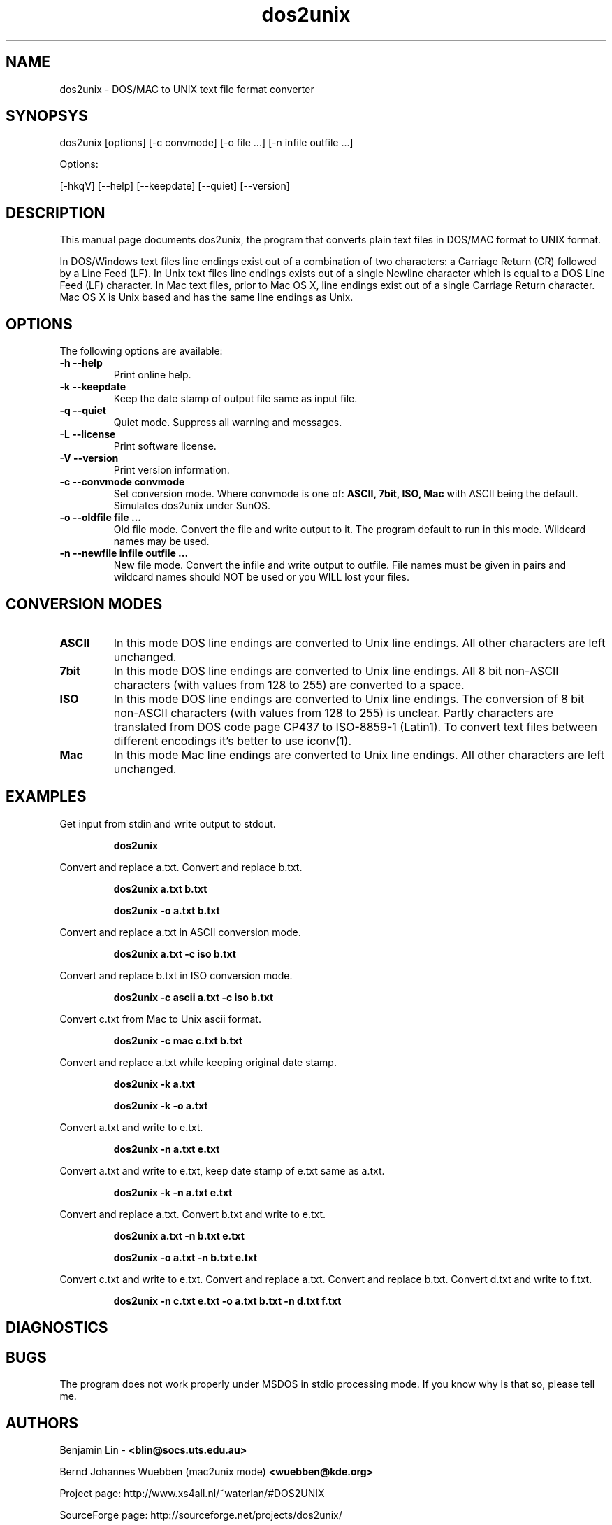 .\" $$Id: dos2unix.1 2.2 1995/03/31 01:50:45 blin Exp blin $$
.\" 
.TH "dos2unix" "1" "dos2unix 4.0" "2009" ""
.SH "NAME"
dos2unix \- DOS/MAC to UNIX text file format converter

.SH "SYNOPSYS"
dos2unix [options] [\-c convmode] [\-o file ...] [\-n infile outfile ...]
.PP 
Options:
.PP 
[\-hkqV] [\-\-help] [\-\-keepdate] [\-\-quiet] [\-\-version]

.SH "DESCRIPTION"
.PP 
This manual page documents dos2unix, the program that converts plain text
files in DOS/MAC format to UNIX format.

In DOS/Windows text files line endings exist out of a combination of two characters:
a Carriage Return (CR) followed by a Line Feed (LF).
In Unix text files line endings exists out of a single Newline character which
is equal to a DOS Line Feed (LF) character.
In Mac text files, prior to Mac OS X, line endings exist out of a single Carriage
Return character. Mac OS X is Unix based and has the same line endings as Unix.


.SH "OPTIONS"
The following options are available:
.TP 
.B \-h \-\-help
Print online help.

.TP 
.B \-k \-\-keepdate
Keep the date stamp of output file same as input file.

.TP 
.B \-q \-\-quiet
Quiet mode. Suppress all warning and messages.

.TP 
.B \-L \-\-license
Print software license.

.TP 
.B \-V \-\-version
Print version information.

.TP 
.B \-c \-\-convmode convmode
Set conversion mode. Where convmode is one of:
.B ASCII, 7bit, ISO, Mac
with ASCII being the default.
Simulates dos2unix under SunOS.



.TP 
.B \-o \-\-oldfile file ...
Old file mode. Convert the file and write output to it. The program 
default to run in this mode. Wildcard names may be used.

.TP 
.B \-n \-\-newfile infile outfile ...
New file mode. Convert the infile and write output to outfile. File names
must be given in pairs and wildcard names should NOT be used or you WILL 
lost your files. 

.SH "CONVERSION MODES"

.TP
.B ASCII
In this mode DOS line endings are converted to Unix line endings.
All other characters are left unchanged.

.TP
.B 7bit
In this mode DOS line endings are converted to Unix line endings.
All 8 bit non-ASCII characters (with values from 128 to 255) are converted
to a space.

.TP
.B ISO
In this mode DOS line endings are converted to Unix line endings.
The conversion of 8 bit non-ASCII characters (with values from 128 to 255)
is unclear. Partly characters are translated from DOS code page CP437 to
ISO-8859-1 (Latin1). To convert text files between different encodings
it's better to use iconv(1).

.TP
.B Mac
In this mode Mac line endings are converted to Unix line endings.
All other characters are left unchanged.

.SH "EXAMPLES"
.LP 
Get input from stdin and write output to stdout.
.IP 
.B dos2unix

.LP 
Convert and replace a.txt. Convert and replace b.txt.
.IP 
.B dos2unix a.txt b.txt
.IP 
.B dos2unix \-o a.txt b.txt

.LP 
Convert and replace a.txt in ASCII conversion mode. 
.IP 
.B dos2unix a.txt \-c iso b.txt

.LP 
Convert and replace b.txt in ISO conversion mode.
.IP 
.B dos2unix \-c ascii a.txt \-c iso b.txt

.LP 
Convert c.txt from Mac to Unix ascii format.

.IP 
.B dos2unix \-c mac c.txt  b.txt

.LP 
Convert and replace a.txt while keeping original date stamp.
.IP 
.B dos2unix \-k a.txt
.IP 
.B dos2unix \-k \-o a.txt

.LP 
Convert a.txt and write to e.txt.
.IP 
.B dos2unix \-n a.txt e.txt

.LP 
Convert a.txt and write to e.txt, keep date stamp of e.txt same as a.txt.
.IP 
.B dos2unix \-k \-n a.txt e.txt 

.LP 
Convert and replace a.txt. Convert b.txt and write to e.txt.
.IP 
.B dos2unix a.txt \-n b.txt e.txt
.IP 
.B dos2unix \-o a.txt \-n b.txt e.txt

.LP 
Convert c.txt and write to e.txt. Convert and replace a.txt.
Convert and replace b.txt. Convert d.txt and write to f.txt.
.IP 
.B dos2unix \-n c.txt e.txt \-o a.txt b.txt \-n d.txt f.txt

.SH "DIAGNOSTICS"

.SH "BUGS"
The program does not work properly under MSDOS in stdio processing mode. 
If you know why is that so, please tell me.

.SH "AUTHORS"
Benjamin Lin \-
.B <blin@socs.uts.edu.au>

Bernd Johannes Wuebben (mac2unix mode) 
.B <wuebben@kde.org>

Project page: http://www.xs4all.nl/~waterlan/#DOS2UNIX

SourceForge page: http://sourceforge.net/projects/dos2unix/

.SH "SEE ALSO"
unix2dos(1) mac2unix(1) iconv(1)

